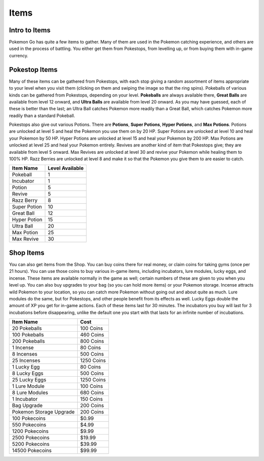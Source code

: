 Items
=======

.. _intro-to-items-ref:

Intro to Items
--------------
Pokemon Go has quite a few items to gather.  
Many of them are used in the Pokemon catching experience, 
and others are used in the process of battling.  
You either get them from Pokestops, from levelling up, 
or from buying them with in-game currency.

.. _pokestop-items-ref:

Pokestop Items
--------------
Many of these items can be gathered from Pokestops, 
with each stop giving a random assortment of items 
appropriate to your level when you visit them 
(clicking on them and swiping the image so that the ring spins).
Pokeballs of various kinds can be gathered from Pokestops,
depending on your level.  
**Pokeballs** are always available there,
**Great Balls** are available from level 12 onward,
and **Ultra Balls** are available from level 20 onward.  
As you may have guessed, each of these is better than the last; 
an Ultra Ball catches Pokemon more readily than a Great Ball, 
which catches Pokemon more readily than a standard Pokeball.  

Pokestops also give out various Potions.  
There are **Potions**, **Super Potions**, **Hyper Potions**, and **Max Potions**.  
Potions are unlocked at level 5 and heal the Pokemon you use them on by 20 HP.  
Super Potions are unlocked at level 10 and heal your Pokemon by 50 HP.  
Hyper Potions are unlocked at level 15 and heal your Pokemon by 200 HP.  
Max Potions are unlocked at level 25 and heal your Pokemon entirely.  
Revives are another kind of item that Pokestops give; 
they are available from level 5 onward.  
Max Revives are unlocked at level 30 and revive your Pokemon 
while healing them to 100% HP.  Razz Berries are unlocked at level 8 
and make it so that the Pokemon you give them to are easier to catch.

============== ===============
Item Name      Level Available
============== ===============
Pokeball       1
Incubator      1
Potion         5
Revive         5
Razz Berry     8
Super Potion   10
Great Ball     12
Hyper Potion   15
Ultra Ball     20
Max Potion     25
Max Revive     30
============== ===============

.. _shop-items-ref:

Shop Items
----------
You can also get items from the Shop.  
You can buy coins there for real money, 
or claim coins for taking gyms (once per 21 hours).  
You can use those coins to buy various in-game items, 
including incubators, lure modules, lucky eggs, and incense.  
These items are available normally in the game as well; 
certain numbers of these are given to you when you level up.  
You can also buy upgrades to your bag (so you can hold more items) 
or your Pokemon storage.
Incense attracts wild Pokemon to your location, 
so you can catch more Pokemon without going out and about quite as much.  
Lure modules do the same, but for Pokestops,
and other people benefit from its effects as well.  
Lucky Eggs double the amount of XP you get for in-game actions.  
Each of these items last for 30 minutes.  
The incubators you buy will last for 3 incubations before disappearing, 
unlike the default one you start with that lasts for an infinite number of incubations.

======================= ==============
Item Name               Cost
======================= ==============
20 Pokeballs            100 Coins
100 Pokeballs           460 Coins
200 Pokeballs           800 Coins
1 Incense               80 Coins
8 Incenses              500 Coins
25 Incenses             1250 Coins
1 Lucky Egg             80 Coins
8 Lucky Eggs            500 Coins
25 Lucky Eggs           1250 Coins
1 Lure Module           100 Coins
8 Lure Modules          680 Coins
1 Incubator             150 Coins

Bag Upgrade             200 Coins
Pokemon Storage Upgrade 200 Coins

100 Pokecoins           $0.99
550 Pokecoins           $4.99
1200 Pokecoins          $9.99
2500 Pokecoins          $19.99
5200 Pokecoins          $39.99
14500 Pokecoins         $99.99
======================= ==============